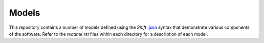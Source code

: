Models
======

This repository contains a number of models defined using the *Shift* `.json <http://shift-dynamics.io/file_format/file_format.html>`_ syntax that demonstrate various components of the software. Refer to the *readme.rst* files within each directory for a description of each model.
